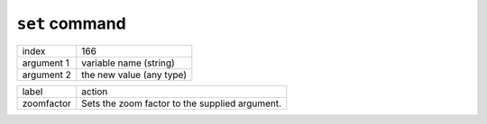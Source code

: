 ``set`` command
===============

.. index:: ``set``; ``zoomfactor``

========== ==============
index      166
argument 1 variable name (string)
argument 2 the new value (any type)
========== ==============

========== ==============
label      action
zoomfactor Sets the zoom factor to the supplied argument.
========== ==============

